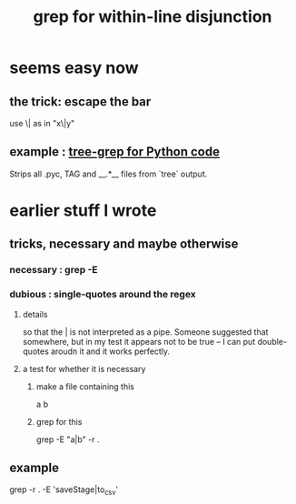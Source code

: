 :PROPERTIES:
:ID:       26052d1f-2db0-4907-bdd7-703ffbf0c657
:ROAM_ALIASES: "grep or" "or grep"
:END:
#+title: grep for within-line disjunction
* seems easy now
** the trick: escape the bar
   use \|
   as in "x\|y"
** example : [[https://github.com/JeffreyBenjaminBrown/public_notes_with_github-navigable_links/blob/master/strip_all_pyc_tag_and_files_from_tree_output.org][tree-grep for Python code]]
   Strips all .pyc, TAG and __.*__ files from `tree` output.
* earlier stuff I wrote
** tricks, necessary and maybe otherwise
*** necessary : grep -E
*** dubious : single-quotes around the regex
**** details
     so that the | is not interpreted as a pipe.
     Someone suggested that somewhere,
     but in my test it appears not to be true --
     I can put double-quotes aroudn it and it works perfectly.
**** a test for whether it is necessary
***** make a file containing this
      a
      b
***** grep for this
      grep -E "a|b" -r .
** example
   grep -r . -E 'saveStage|to_csv'
